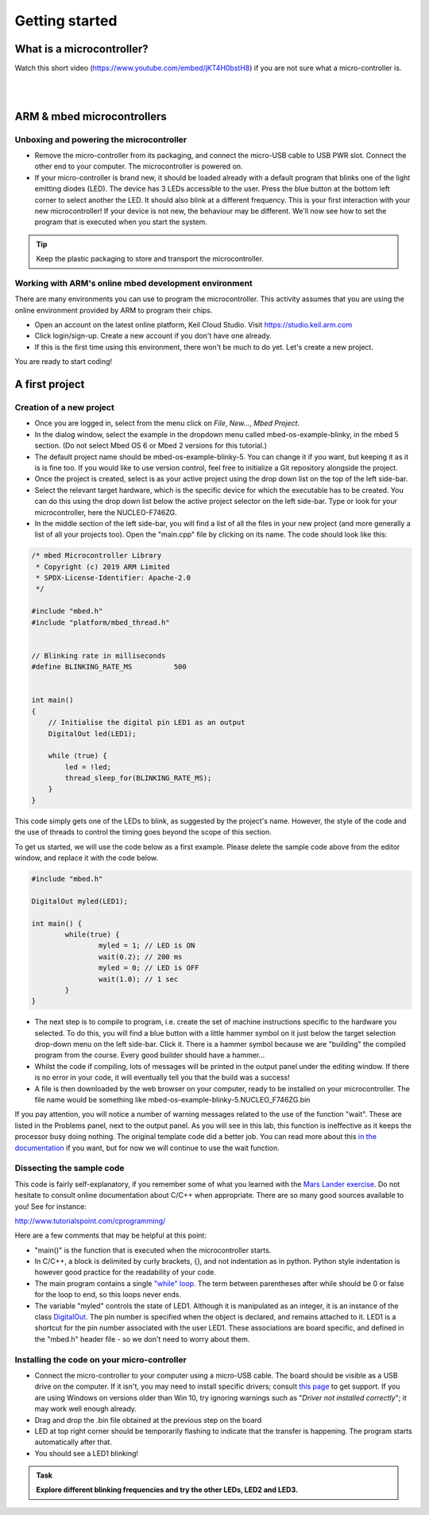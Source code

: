 Getting started
===============



What is a microcontroller?
--------------------------

Watch this short video (https://www.youtube.com/embed/jKT4H0bstH8) if you are not sure what a micro-controller is.

.. raw:: html

   <iframe width="560" height="315" src="https://www.youtube.com/embed/jKT4H0bstH8" frameborder="0" allowfullscreen></iframe>



|
|


ARM & mbed microcontrollers
---------------------------


Unboxing and powering the microcontroller
^^^^^^^^^^^^^^^^^^^^

- Remove the micro-controller from its packaging, and connect the
  micro-USB cable to USB PWR slot. Connect the other end to your
  computer. The microcontroller is powered on.

- If your micro-controller is brand new, it should be loaded already with a default
  program that blinks one of the light emitting diodes (LED). The device has 3 LEDs accessible
  to the user. Press the blue button at the bottom left corner to
  select another the LED. It should also blink at a different
  frequency. This is your first interaction with your new
  microcontroller! 
  If your device is not new, the behaviour may be different. 
  We'll now see how to set the program that is executed when you start the system.



.. tip::

   Keep the plastic packaging to store and transport the
   microcontroller.



Working with ARM's online mbed development environment
^^^^^^^^^^^^^^^^^^^^^^^^^^^^^^^^^^^^^^^^^^^^^^^^^^^^^^


There are many environments you can use to program the microcontroller. This activity assumes that you are using the online environment provided by ARM to program their chips.


- Open an account on the latest online platform, Keil Cloud Studio. Visit https://studio.keil.arm.com

- Click login/sign-up. Create a new account if you don't have one
  already.

- If this is the first time using this environment, there won't be much to do yet. Let's create a new project.

You are ready to start coding!



A first project
---------------

Creation of a new project
^^^^^^^^^^^^^^^^^^^^^^^^^

- Once you are logged in, select from the menu click on `File`, `New...`, `Mbed Project`.

- In the dialog window, select the example in the dropdown menu called mbed-os-example-blinky, in the mbed 5 section. 
  (Do not select Mbed OS 6 or Mbed 2 versions for this tutorial.)

- The default project name should be mbed-os-example-blinky-5. You can change it if you want, but keeping it as it is is fine too. If you would like to use version control, feel free to initialize a Git repository alongside the project.

- Once the project is created, select is as your active project using the drop down list on the top of the left side-bar.

- Select the relevant target hardware, which is the specific device for which the executable has to be created. You can do this using the drop down list below the active project selector on the left side-bar. Type or look for your microcontroller, here the NUCLEO-F746ZG.

- In the middle section of the left side-bar, you will find a list of all the files in your new project (and more generally a list of all your projects too). Open the "main.cpp" file by clicking on its name. The code should look like this:


.. code-block:: c

	/* mbed Microcontroller Library
	 * Copyright (c) 2019 ARM Limited
	 * SPDX-License-Identifier: Apache-2.0
	 */

	#include "mbed.h"
	#include "platform/mbed_thread.h"


	// Blinking rate in milliseconds
	#define BLINKING_RATE_MS   	  500


	int main()
	{
	    // Initialise the digital pin LED1 as an output
	    DigitalOut led(LED1);

	    while (true) {
		led = !led;
		thread_sleep_for(BLINKING_RATE_MS);
	    }
	}

This code simply gets one of the LEDs to blink, as suggested by the project's name.
However, the style of the code and the use of threads to control the timing goes beyond the scope of this section.

To get us started, we will use the code below as a first example. Please delete the sample code above from the editor window, and replace it with the code below.


.. code-block:: c

	#include "mbed.h"

	DigitalOut myled(LED1);

	int main() {
		while(true) {
			myled = 1; // LED is ON
			wait(0.2); // 200 ms
			myled = 0; // LED is OFF
			wait(1.0); // 1 sec
		}
	}


- The next step is to compile to program, i.e. create the set of machine instructions specific to the hardware you selected. To do this, you will find a blue button with a little hammer symbol on it just below the target selection drop-down menu on the left side-bar. Click it. There is a hammer symbol because we are "building" the compiled program from the course. Every good builder should have a hammer... 
  
- Whilst the code if compiling, lots of messages will be printed in the output panel under the editing window. If there is no error in your code, it will eventually tell you that the build was a success!
 
- A file is then downloaded by the web browser on your computer, ready to be installed on your microcontroller. The file name would be something like mbed-os-example-blinky-5.NUCLEO_F746ZG.bin

If you pay attention, you will notice a number of warning messages related to the use of the function "wait". These are listed in the Problems panel, next to the output panel. As you will see in this lab, this function is ineffective as it keeps the processor busy doing nothing. The original template code did a better job. You can read more about this `in the documentation <https://os.mbed.com/docs/mbed-os/v6.5/feature-i2c-doxy/group__platform__wait__api.html>`_ if you want, but for now we will continue to use the wait function.



Dissecting the sample code
^^^^^^^^^^^^^^^^^^^^^^^^^^


This code is fairly self-explanatory, if you remember some of what you
learned with the `Mars Lander exercise <https://www.vle.cam.ac.uk/pluginfile.php/1510531/mod_resource/content/6/handout.pdf>`_.
Do not hesitate to consult online documentation about C/C++
when appropriate. There are so many good sources available to you!
See for instance:

http://www.tutorialspoint.com/cprogramming/

Here are a few comments that may be helpful at this point:

- "main()" is the function that is
  executed when the microcontroller starts.

- In C/C++, a block is delimited by curly brackets, {}, and not
  indentation as in python.
  Python style indentation is however good practice for the readability of your code.

- The main program contains a single `"while" loop <https://www.tutorialspoint.com/cprogramming/c_while_loop.htm>`_.
  The term between parentheses after while should be 0 or false for the
  loop to end, so this loops never ends.

- The variable "myled" controls the state of LED1.
  Although it is manipulated as an integer, it is an
  instance of the class `DigitalOut
  <https://os.mbed.com/docs/mbed-os/latest/apis/digitalout.html>`_. The pin number is
  specified when the object is declared, and remains attached to
  it. LED1 is a shortcut for the pin number associated with the user
  LED1. These associations are board specific, and defined in the
  "mbed.h" header file - so we don't need to worry about them.



Installing the code on your micro-controller
^^^^^^^^^^^^^^^^^^^^^^^^^^^^^^^^^^^^^^^^^^^^

- Connect the micro-controller to your computer using a micro-USB
  cable. The board should be visible as a USB drive on the
  computer. If it isn't, you may need to install specific drivers;
  consult `this page
  <https://os.mbed.com/docs/latest/tutorials/windows-serial-driver.html>`_
  to get support. If you are using Windows on versions older than Win
  10, try ignoring warnings such as "*Driver not installed
  correctly*"; it may work well enough already.

- Drag and drop the .bin file obtained at the previous step on the
  board

- LED at top right corner should be temporarily flashing to indicate
  that the transfer is happening. The program starts automatically
  after that.

- You should see a LED1 blinking!


.. admonition:: Task

   **Explore different blinking frequencies and try the other LEDs, LED2 and LED3.**

.. To develop your understanding of this code and its execution,
   please look at the following movie. They used different pins on a
   different board, as well as an external LED on a breadboard, but
   that is exactly the same problem otherwise.

.. .. raw:: html

.. 	<iframe width="560" height="315" src="https://www.youtube.com/embed/kP_zHbC_5eM" frameborder="0" allowfullscreen></iframe>
